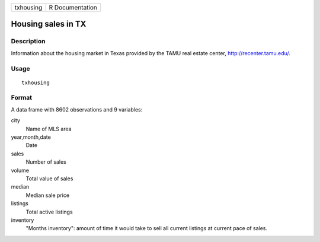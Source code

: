 +-----------+-----------------+
| txhousing | R Documentation |
+-----------+-----------------+

Housing sales in TX
-------------------

Description
~~~~~~~~~~~

Information about the housing market in Texas provided by the TAMU real
estate center, http://recenter.tamu.edu/.

Usage
~~~~~

::

    txhousing

Format
~~~~~~

A data frame with 8602 observations and 9 variables:

city
    Name of MLS area

year,month,date
    Date

sales
    Number of sales

volume
    Total value of sales

median
    Median sale price

listings
    Total active listings

inventory
    "Months inventory": amount of time it would take to sell all current
    listings at current pace of sales.
